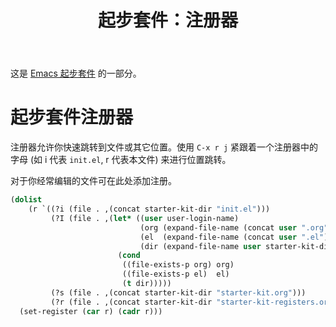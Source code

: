 #+TITLE: 起步套件：注册器
#+OPTIONS: toc:nil num:nil ^:nil

这是 [[file:starter-kit.org][Emacs 起步套件]] 的一部分。

* 起步套件注册器
注册器允许你快速跳转到文件或其它位置。使用 =C-x r j= 紧跟着一个注册器中的字母 (如
i 代表 =init.el=, r 代表本文件) 来进行位置跳转。

对于你经常编辑的文件可在此处添加注册。

#+name: starter-kit-registers
#+begin_src emacs-lisp :results silent
  (dolist
      (r `((?i (file . ,(concat starter-kit-dir "init.el")))
           (?I (file . ,(let* ((user user-login-name)
                               (org (expand-file-name (concat user ".org") starter-kit-dir))
                               (el  (expand-file-name (concat user ".el") starter-kit-dir))
                               (dir (expand-file-name user starter-kit-dir)))
                          (cond
                           ((file-exists-p org) org)
                           ((file-exists-p el)  el)
                           (t dir)))))
           (?s (file . ,(concat starter-kit-dir "starter-kit.org")))
           (?r (file . ,(concat starter-kit-dir "starter-kit-registers.org")))))
    (set-register (car r) (cadr r)))
#+end_src
